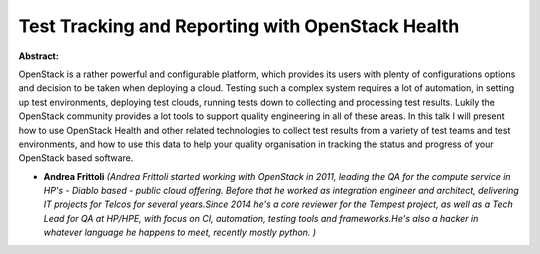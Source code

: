Test Tracking and Reporting with OpenStack Health
~~~~~~~~~~~~~~~~~~~~~~~~~~~~~~~~~~~~~~~~~~~~~~~~~

**Abstract:**

OpenStack is a rather powerful and configurable platform, which provides its users with plenty of configurations options and decision to be taken when deploying a cloud. Testing such a complex system requires a lot of automation, in setting up test environments, deploying test clouds, running tests down to collecting and processing test results. Lukily the OpenStack community provides a lot tools to support quality engineering in all of these areas. In this talk I will present how to use OpenStack Health and other related technologies to collect test results from a variety of test teams and test environments, and how to use this data to help your quality organisation in tracking the status and progress of your OpenStack based software.


* **Andrea Frittoli** *(Andrea Frittoli started working with OpenStack in 2011, leading the QA for the compute service in HP's - Diablo based - public cloud offering. Before that he worked as integration engineer and architect, delivering IT projects for Telcos for several years.Since 2014 he's a core reviewer for the Tempest project, as well as a Tech Lead for QA at HP/HPE, with focus on CI, automation, testing tools and frameworks.He's also a hacker in whatever language he happens to meet, recently mostly python. )*
